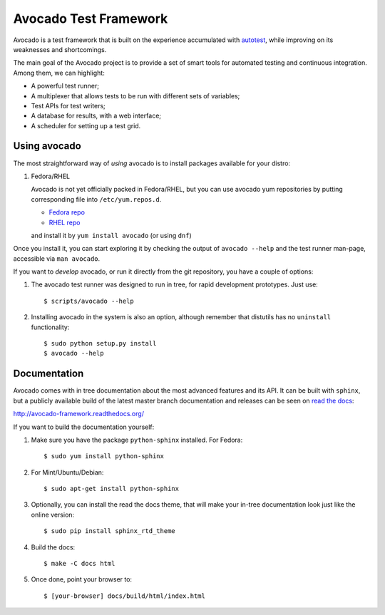 Avocado Test Framework
======================

Avocado is a test framework that is built on the experience accumulated with
`autotest <http://autotest.github.io/>`__, while improving on its weaknesses
and shortcomings.

The main goal of the Avocado project is to provide a set of smart tools for
automated testing and continuous integration. Among them, we can highlight:

- A powerful test runner;
- A multiplexer that allows tests to be run with different sets of variables;
- Test APIs for test writers;
- A database for results, with a web interface;
- A scheduler for setting up a test grid.

Using avocado
-------------

The most straightforward way of `using` avocado is to install packages
available for your distro:

1) Fedora/RHEL

   Avocado is not yet officially packed in Fedora/RHEL, but you can use avocado
   yum repositories by putting corresponding file into ``/etc/yum.repos.d``.

   *  `Fedora repo <https://repos-avocadoproject.rhcloud.com/static/avocado-fedora.repo>`__
   *  `RHEL repo <https://repos-avocadoproject.rhcloud.com/static/avocado-el.repo>`__

   and install it by ``yum install avocado`` (or using ``dnf``)

Once you install it, you can start exploring it by checking the output of
``avocado --help`` and the test runner man-page, accessible via ``man avocado``.

If you want to `develop` avocado, or run it directly from the git repository,
you have a couple of options:

1) The avocado test runner was designed to run in tree, for rapid development
   prototypes. Just use::

    $ scripts/avocado --help

2) Installing avocado in the system is also an option, although remember that
   distutils has no ``uninstall`` functionality::

    $ sudo python setup.py install
    $ avocado --help

Documentation
-------------

Avocado comes with in tree documentation about the most advanced features and
its API. It can be built with ``sphinx``, but a publicly available build of
the latest master branch documentation and releases can be seen on `read the
docs <https://readthedocs.org/>`__:

http://avocado-framework.readthedocs.org/

If you want to build the documentation yourself:

1) Make sure you have the package ``python-sphinx`` installed. For Fedora::

    $ sudo yum install python-sphinx

2) For Mint/Ubuntu/Debian::

    $ sudo apt-get install python-sphinx

3) Optionally, you can install the read the docs theme, that will make your
   in-tree documentation look just like the online version::

    $ sudo pip install sphinx_rtd_theme

4) Build the docs::

    $ make -C docs html

5) Once done, point your browser to::

    $ [your-browser] docs/build/html/index.html

